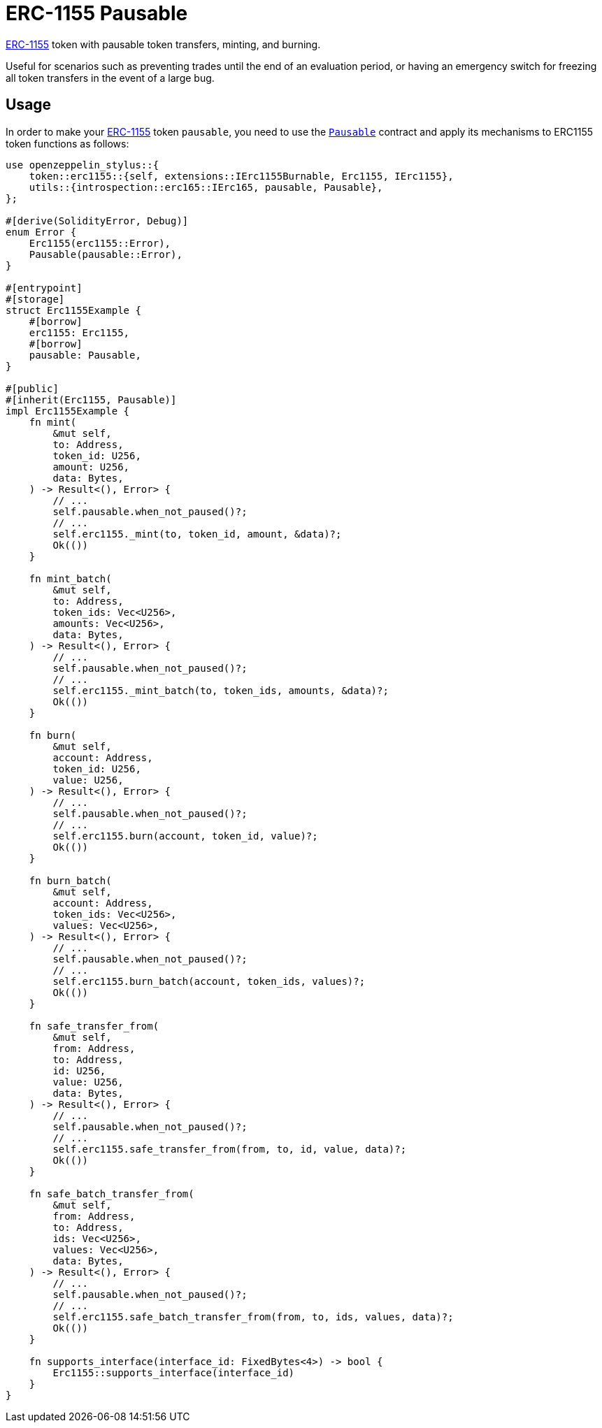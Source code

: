 = ERC-1155 Pausable

xref:erc1155.adoc[ERC-1155] token with pausable token transfers, minting, and burning.

Useful for scenarios such as preventing trades until the end of an evaluation period, or having an emergency switch for freezing all token transfers in the event of a large bug.

[[usage]]
== Usage

In order to make your xref:erc1155.adoc[ERC-1155] token `pausable`, you need to use the https://docs.rs/openzeppelin-stylus/0.2.0-alpha.5/openzeppelin_stylus/utils/pausable/index.html[`Pausable`] contract and apply its mechanisms to ERC1155 token functions as follows:

[source,rust]
----
use openzeppelin_stylus::{
    token::erc1155::{self, extensions::IErc1155Burnable, Erc1155, IErc1155},
    utils::{introspection::erc165::IErc165, pausable, Pausable},
};

#[derive(SolidityError, Debug)]
enum Error {
    Erc1155(erc1155::Error),
    Pausable(pausable::Error),
}

#[entrypoint]
#[storage]
struct Erc1155Example {
    #[borrow]
    erc1155: Erc1155,
    #[borrow]
    pausable: Pausable,
}

#[public]
#[inherit(Erc1155, Pausable)]
impl Erc1155Example {
    fn mint(
        &mut self,
        to: Address,
        token_id: U256,
        amount: U256,
        data: Bytes,
    ) -> Result<(), Error> {
        // ...
        self.pausable.when_not_paused()?;
        // ...
        self.erc1155._mint(to, token_id, amount, &data)?;
        Ok(())
    }

    fn mint_batch(
        &mut self,
        to: Address,
        token_ids: Vec<U256>,
        amounts: Vec<U256>,
        data: Bytes,
    ) -> Result<(), Error> {
        // ...
        self.pausable.when_not_paused()?;
        // ...
        self.erc1155._mint_batch(to, token_ids, amounts, &data)?;
        Ok(())
    }

    fn burn(
        &mut self,
        account: Address,
        token_id: U256,
        value: U256,
    ) -> Result<(), Error> {
        // ...
        self.pausable.when_not_paused()?;
        // ...
        self.erc1155.burn(account, token_id, value)?;
        Ok(())
    }

    fn burn_batch(
        &mut self,
        account: Address,
        token_ids: Vec<U256>,
        values: Vec<U256>,
    ) -> Result<(), Error> {
        // ...
        self.pausable.when_not_paused()?;
        // ...
        self.erc1155.burn_batch(account, token_ids, values)?;
        Ok(())
    }

    fn safe_transfer_from(
        &mut self,
        from: Address,
        to: Address,
        id: U256,
        value: U256,
        data: Bytes,
    ) -> Result<(), Error> {
        // ...
        self.pausable.when_not_paused()?;
        // ...
        self.erc1155.safe_transfer_from(from, to, id, value, data)?;
        Ok(())
    }

    fn safe_batch_transfer_from(
        &mut self,
        from: Address,
        to: Address,
        ids: Vec<U256>,
        values: Vec<U256>,
        data: Bytes,
    ) -> Result<(), Error> {
        // ...
        self.pausable.when_not_paused()?;
        // ...
        self.erc1155.safe_batch_transfer_from(from, to, ids, values, data)?;
        Ok(())
    }

    fn supports_interface(interface_id: FixedBytes<4>) -> bool {
        Erc1155::supports_interface(interface_id)
    }
}
----
